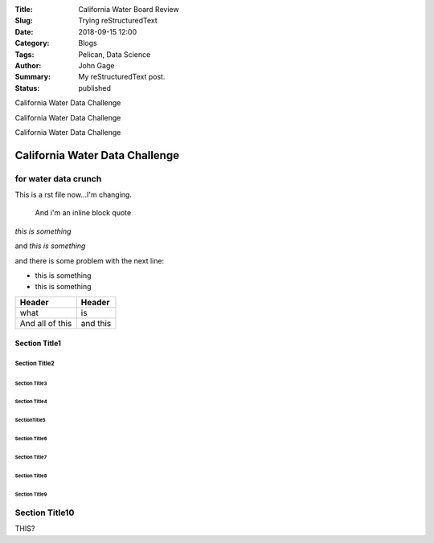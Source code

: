 :Title: California Water Board Review
:Slug: Trying reStructuredText
:Date: 2018-09-15 12:00
:Category: Blogs
:Tags: Pelican, Data Science
:Author: John Gage
:Summary: My reStructuredText post.
:Status: published


California Water Data Challenge


California Water Data Challenge

California Water Data Challenge

California Water Data Challenge
@@@@@@@@@@@@@@@@@@@@@@@@@@@@@@@

for water data crunch
^^^^^^^^^^^^^^^^^^^^^

This is a rst file now...I'm changing.

  And i'm an inline
  block quote

*this is something*

and *this is something*

and there is some problem with the next line:

- this is something

- this is something

+-------------------+----------+
|   Header          | Header   |
|                   |          |
+===================+==========+
| what              | is       |
+-------------------+----------+
| And all of this   | and this |
+-------------------+----------+


===============
 Section Title1
===============

---------------
 Section Title2
---------------

Section Title3
==============

``````````````````
  Section Title4
``````````````````

SectionTitle5
'''''''''''''

Section Title6
..............

Section Title7
~~~~~~~~~~~~~~

Section Title8
**************

Section Title9
++++++++++++++

Section Title10
^^^^^^^^^^^^^^^



THIS?
